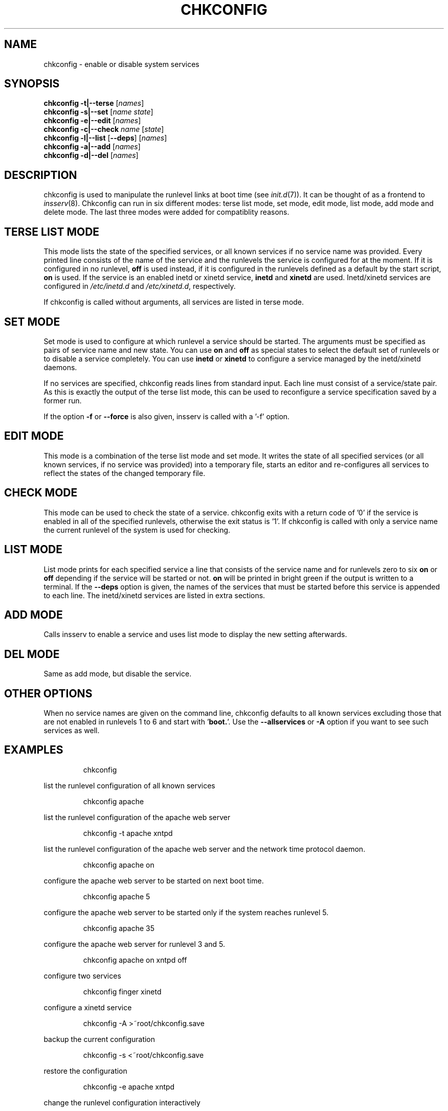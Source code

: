 .\"
.\" SuSE man page for chkconfig
.\" Copyright (c) 2003-2006 SuSE Linux AG, Nuernberg, Germany.
.\" please send bugfixes or comments to http://www.suse.de/feedback.
.\"
.\" Author: Michael Schroeder <mls@suse.de>
.\"
.TH CHKCONFIG 8 "Oct 2006"
.SH NAME
chkconfig \- enable or disable system services

.SH SYNOPSIS
.B chkconfig
.B -t|--terse
.RI [ names ]
.br
.B chkconfig
.B -s|--set
.RI [ name
.IR state ]
.br
.B chkconfig
.B -e|--edit
.RI [ names ]
.br
.B chkconfig
.B -c|--check
.I name
.RI [ state ]
.br
.B chkconfig
.B -l|--list
.RB [ --deps ]
.RI [ names ]
.br
.B chkconfig
.B -a|--add
.RI [ names ]
.br
.B chkconfig
.B -d|--del
.RI [ names ]

.SH DESCRIPTION
chkconfig is used to manipulate the runlevel links at boot time
(see
.IR init.d (7)).
It can be thought of as a frontend to
.IR insserv (8).
Chkconfig can run in six different modes: terse list mode, set mode,
edit mode, list mode, add mode and delete mode. The last three modes
were added for compatiblity reasons.
.SH TERSE LIST MODE
This mode lists the state of the specified services, or all known
services if no service name was provided. Every printed line
consists of the name of the service and the runlevels the
service is configured for at the moment. If it is configured in
no runlevel,
.B off
is used instead, if it is configured in the runlevels defined
as a default by the start script,
.B on
is used. If the service is an enabled inetd or xinetd service,
.B inetd
and
.B xinetd
are used. Inetd/xinetd services are configured in
.I /etc/inetd.d
and
.IR /etc/xinetd.d ,
respectively.
.PP
If chkconfig is called without arguments, all services are listed
in terse mode.
.SH SET MODE
Set mode is used to configure at which runlevel a service should
be started. The arguments must be specified as pairs of
service name and new state. You can use
.B on
and
.B off
as special states to select the default set of runlevels or to disable
a service completely. You can use
.B inetd
or
.B xinetd
to configure a service managed by the inetd/xinetd daemons.
.PP
If no services are specified, chkconfig reads lines from standard
input. Each line must consist of a service/state pair. As this is
exactly the output of the terse list mode, this can be used to
reconfigure a service specification saved by a former run.

If the option
.B -f
or
.B --force
is also given, insserv is called with a '-f' option.
.SH EDIT MODE
This mode is a combination of the terse list mode and set mode.
It writes the state of all specified services (or all known
services, if no service was provided) into a temporary file,
starts an editor and re-configures all services to reflect the
states of the changed temporary file.
.SH CHECK MODE
This mode can be used to check the state of a service.
chkconfig exits with a return code of '0' if the service is enabled
in all of the specified runlevels, otherwise the exit status
is '1'. If chkconfig is called with only a service name the
current runlevel of the system is used for checking.
.SH LIST MODE
List mode prints for each specified service a line that consists
of the service name and for runlevels zero to six
.B on
or
.B off
depending if the service will be started or not.
.B on
will be printed in bright green if the output is written to a
terminal. If the
.B --deps
option is given, the names of the services that must be started
before this service is appended to each line. The inetd/xinetd
services are listed in extra sections.
.SH ADD MODE
Calls insserv
to enable a service and uses list mode to display the new
setting afterwards.
.SH DEL MODE
Same as add mode, but disable the service.
.SH OTHER OPTIONS
When no service names are given on the command line, chkconfig
defaults to all known services excluding those
that are not enabled in runlevels 1 to 6 and start with 
.RB ' boot. '.
Use the
.B --allservices
or
.B -A
option if you want to see such services as well.
.SH EXAMPLES
.IP
chkconfig
.PP
list the runlevel configuration of all known services
.IP
chkconfig apache
.PP
list the runlevel configuration of the apache web server
.IP
chkconfig -t apache xntpd
.PP
list the runlevel configuration of the apache web server and
the network time protocol daemon.
.IP
chkconfig apache on
.PP
configure the apache web server to be started on next boot time.
.IP
chkconfig apache 5
.PP
configure the apache web server to be started only if the
system reaches runlevel 5.
.IP
chkconfig apache 35
.PP
configure the apache web server for runlevel 3 and 5.
.IP
chkconfig apache on xntpd off
.PP
configure two services
.IP
chkconfig finger xinetd
.PP
configure a xinetd service
.IP
chkconfig -A >~root/chkconfig.save
.PP
backup the current configuration
.IP
chkconfig -s <~root/chkconfig.save
.PP
restore the configuration
.IP
chkconfig -e apache xntpd
.PP
change the runlevel configuration interactively
.IP
chkconfig -e
.PP
change the runlevel configuration of all services interactively

.SH FILES
.IP /etc/init.d/
path to the boot script base directory as required by the Linux
Standard Base Specification (LSB).
.IP /etc/inetd.d/
path to the inetd services. See the inetd manpage to find out
how to enable this feature.
.IP /etc/xinetd.d/
path to the xinetd services.

.SH SEE ALSO
.BR init.d (7),
.BR init (7),
.BR inetd (8)
.BR xinetd (8)
.BR insserv (8)

.SH COPYRIGHT
2003 SuSE Linux AG, Nuernberg, Germany.

.SH AUTHOR
Michael Schroeder <mls@suse.de>
